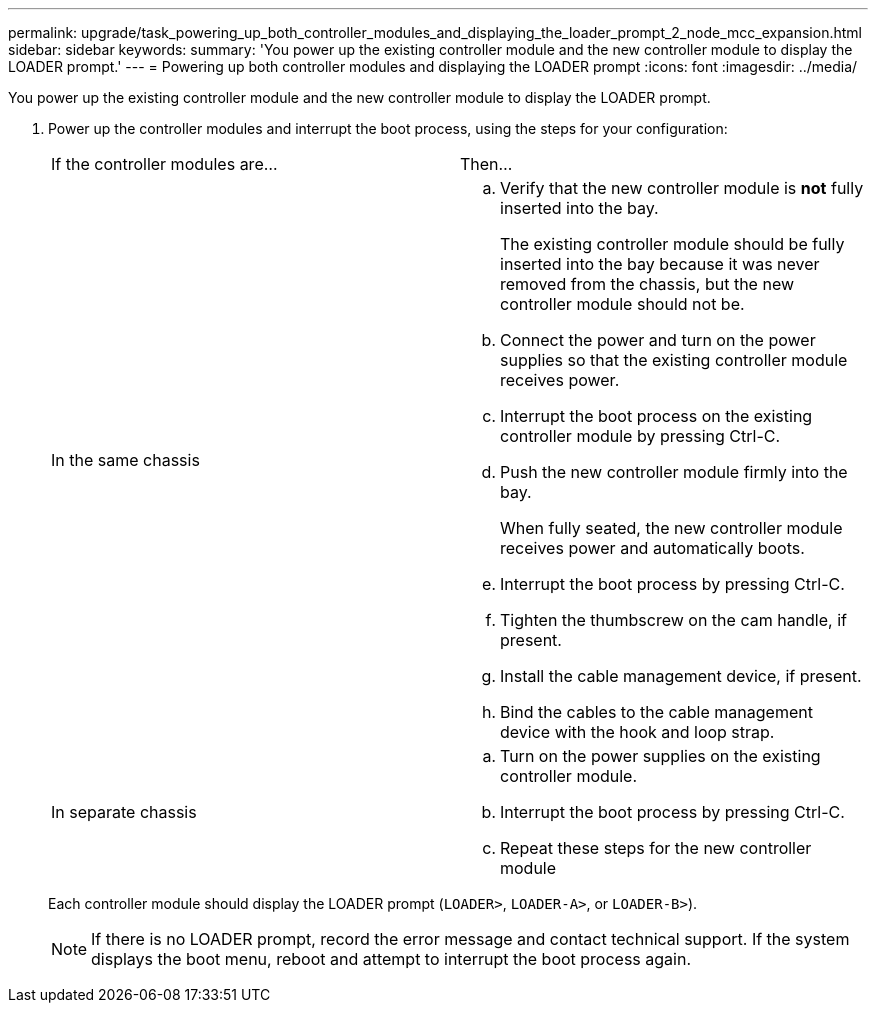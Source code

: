 ---
permalink: upgrade/task_powering_up_both_controller_modules_and_displaying_the_loader_prompt_2_node_mcc_expansion.html
sidebar: sidebar
keywords: 
summary: 'You power up the existing controller module and the new controller module to display the LOADER prompt.'
---
= Powering up both controller modules and displaying the LOADER prompt
:icons: font
:imagesdir: ../media/

[.lead]
You power up the existing controller module and the new controller module to display the LOADER prompt.

. Power up the controller modules and interrupt the boot process, using the steps for your configuration:
+
|===
| If the controller modules are...| Then...
a|
In the same chassis
a|

 .. Verify that the new controller module is *not* fully inserted into the bay.
+
The existing controller module should be fully inserted into the bay because it was never removed from the chassis, but the new controller module should not be.

 .. Connect the power and turn on the power supplies so that the existing controller module receives power.
 .. Interrupt the boot process on the existing controller module by pressing Ctrl-C.
 .. Push the new controller module firmly into the bay.
+
When fully seated, the new controller module receives power and automatically boots.

 .. Interrupt the boot process by pressing Ctrl-C.
 .. Tighten the thumbscrew on the cam handle, if present.
 .. Install the cable management device, if present.
 .. Bind the cables to the cable management device with the hook and loop strap.

a|
In separate chassis
a|

 .. Turn on the power supplies on the existing controller module.
 .. Interrupt the boot process by pressing Ctrl-C.
 .. Repeat these steps for the new controller module

+
|===
Each controller module should display the LOADER prompt (`LOADER>`, `LOADER-A>`, or `LOADER-B>`).
+
NOTE: If there is no LOADER prompt, record the error message and contact technical support. If the system displays the boot menu, reboot and attempt to interrupt the boot process again.
